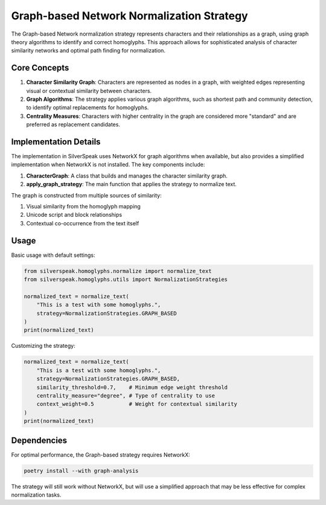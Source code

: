 Graph-based Network Normalization Strategy
=====================================

The Graph-based Network normalization strategy represents characters and their relationships as a graph, using graph theory algorithms to identify and correct homoglyphs. This approach allows for sophisticated analysis of character similarity networks and optimal path finding for normalization.

Core Concepts
------------

1. **Character Similarity Graph**: Characters are represented as nodes in a graph, with weighted edges representing visual or contextual similarity between characters.

2. **Graph Algorithms**: The strategy applies various graph algorithms, such as shortest path and community detection, to identify optimal replacements for homoglyphs.

3. **Centrality Measures**: Characters with higher centrality in the graph are considered more "standard" and are preferred as replacement candidates.

Implementation Details
--------------------

The implementation in SilverSpeak uses NetworkX for graph algorithms when available, but also provides a simplified implementation when NetworkX is not installed. The key components include:

1. **CharacterGraph**: A class that builds and manages the character similarity graph.

2. **apply_graph_strategy**: The main function that applies the strategy to normalize text.

The graph is constructed from multiple sources of similarity:

1. Visual similarity from the homoglyph mapping
2. Unicode script and block relationships
3. Contextual co-occurrence from the text itself

Usage
-----

Basic usage with default settings:

.. code-block:: python

    from silverspeak.homoglyphs.normalize import normalize_text
    from silverspeak.homoglyphs.utils import NormalizationStrategies

    normalized_text = normalize_text(
        "Tһis іs а tеst with ѕome һomoglурhs.",
        strategy=NormalizationStrategies.GRAPH_BASED
    )
    print(normalized_text)

Customizing the strategy:

.. code-block:: python

    normalized_text = normalize_text(
        "Tһis іs а tеst with ѕome һomoglурhs.",
        strategy=NormalizationStrategies.GRAPH_BASED,
        similarity_threshold=0.7,    # Minimum edge weight threshold
        centrality_measure="degree", # Type of centrality to use
        context_weight=0.5           # Weight for contextual similarity
    )
    print(normalized_text)

Dependencies
-----------

For optimal performance, the Graph-based strategy requires NetworkX:

.. code-block:: bash

    poetry install --with graph-analysis

The strategy will still work without NetworkX, but will use a simplified approach that may be less effective for complex normalization tasks.
